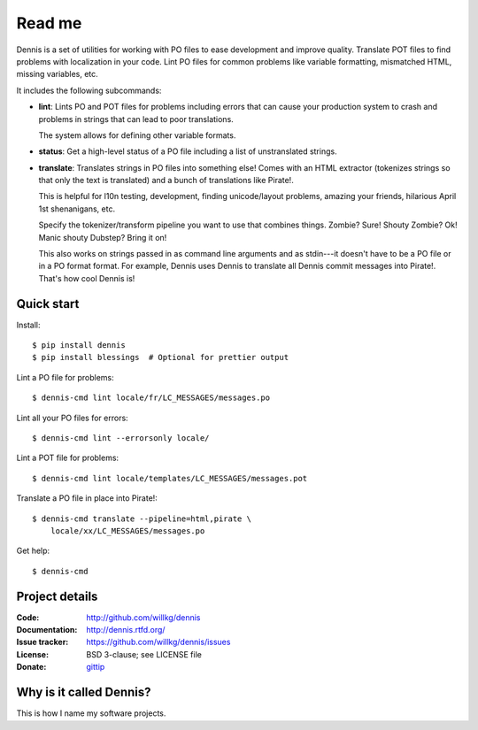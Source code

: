 =======
Read me
=======

Dennis is a set of utilities for working with PO files to ease
development and improve quality. Translate POT files to find problems
with localization in your code. Lint PO files for common problems like
variable formatting, mismatched HTML, missing variables, etc.

It includes the following subcommands:

* **lint**: Lints PO and POT files for problems including errors that
  can cause your production system to crash and problems in strings that
  can lead to poor translations.

  The system allows for defining other variable formats.

* **status**: Get a high-level status of a PO file including a list of
  unstranslated strings.

* **translate**: Translates strings in PO files into something else!
  Comes with an HTML extractor (tokenizes strings so that only the text
  is translated) and a bunch of translations like Pirate!.

  This is helpful for l10n testing, development, finding unicode/layout
  problems, amazing your friends, hilarious April 1st shenanigans, etc.

  Specify the tokenizer/transform pipeline you want to use that combines
  things. Zombie? Sure! Shouty Zombie? Ok! Manic shouty Dubstep? Bring
  it on!

  This also works on strings passed in as command line arguments and
  as stdin---it doesn't have to be a PO file or in a PO format
  format. For example, Dennis uses Dennis to translate all Dennis
  commit messages into Pirate!. That's how cool Dennis is!


Quick start
===========

Install::

    $ pip install dennis
    $ pip install blessings  # Optional for prettier output

Lint a PO file for problems::

    $ dennis-cmd lint locale/fr/LC_MESSAGES/messages.po

Lint all your PO files for errors::

    $ dennis-cmd lint --errorsonly locale/

Lint a POT file for problems::

    $ dennis-cmd lint locale/templates/LC_MESSAGES/messages.pot

Translate a PO file in place into Pirate!::

    $ dennis-cmd translate --pipeline=html,pirate \
        locale/xx/LC_MESSAGES/messages.po

Get help::

    $ dennis-cmd


Project details
===============

:Code:          http://github.com/willkg/dennis
:Documentation: http://dennis.rtfd.org/
:Issue tracker: https://github.com/willkg/dennis/issues
:License:       BSD 3-clause; see LICENSE file
:Donate:        `gittip <https://www.gittip.com/on/github/willkg/>`_


Why is it called Dennis?
========================

This is how I name my software projects.

